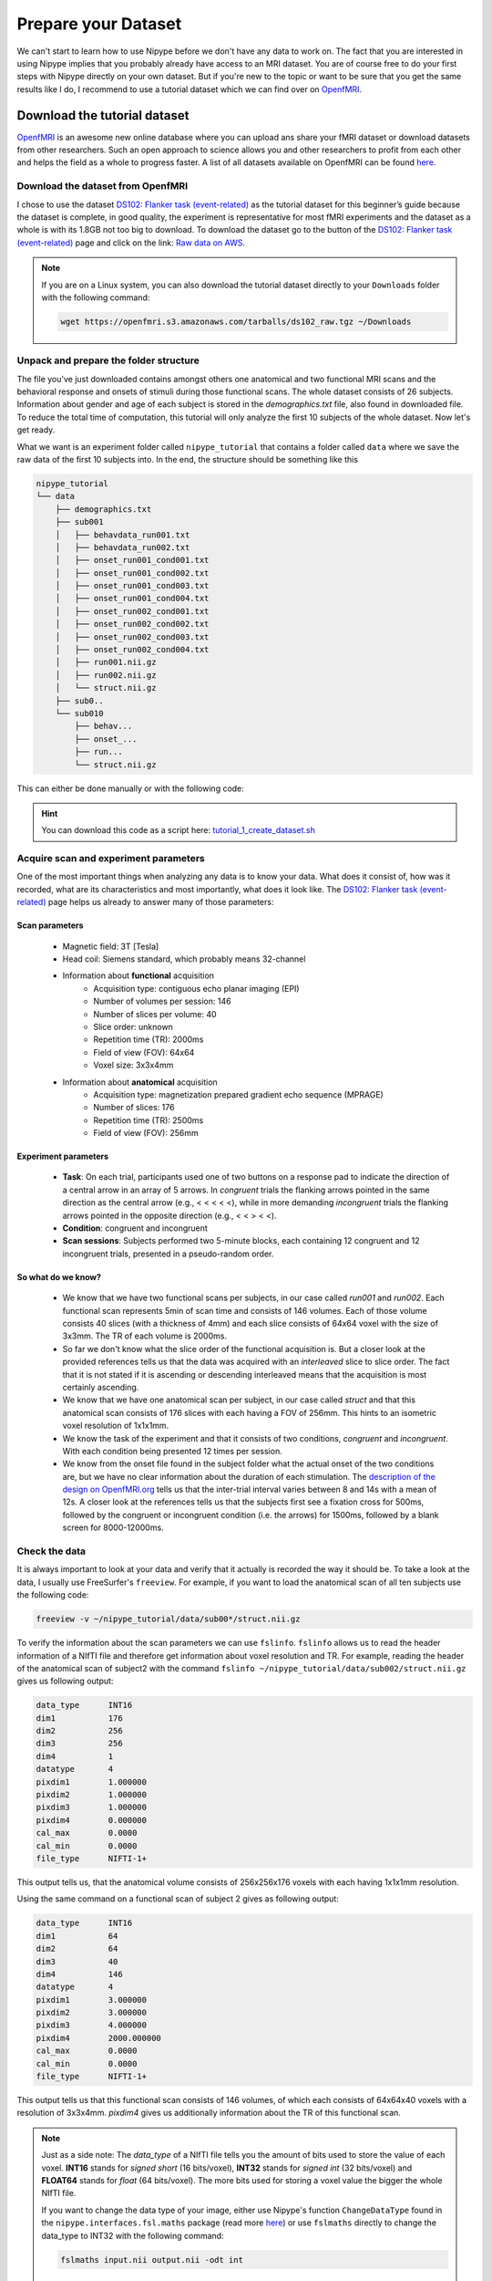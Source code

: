 ===========================
Prepare your Dataset
===========================

We can't start to learn how to use Nipype before we don't have any data to work on. The fact that you are interested in using Nipype implies that you probably already have access to an MRI dataset. You are of course free to do your first steps with Nipype directly on your own dataset. But if you're new to the topic or want to be sure that you get the same results like I do, I recommend to use a tutorial dataset which we can find over on `OpenfMRI <https://openfmri.org/>`_.


Download the tutorial dataset
=============================

.. image:: _static/logo/logoOpenfmri.png
   :width: 120pt
   :align: left

`OpenfMRI <https://openfmri.org/>`_ is an awesome new online database where you can upload ans share your fMRI dataset or download datasets from other researchers. Such an open approach to science allows you and other researchers to profit from each other and helps the field as a whole to progress faster. A list of all datasets available on OpenfMRI can be found `here <https://openfmri.org/data-sets>`_.


Download the dataset from OpenfMRI
----------------------------------

I chose to use the dataset `DS102: Flanker task (event-related) <https://openfmri.org/dataset/ds000102>`_ as the tutorial dataset for this beginner’s guide because the dataset is complete, in good quality, the experiment is representative for most fMRI experiments and the dataset as a whole is with its 1.8GB not too big to download. To download the dataset go to the button of the `DS102: Flanker task (event-related) <https://openfmri.org/dataset/ds000102>`_ page and click on the link: `Raw data on AWS <https://openfmri.s3.amazonaws.com/tarballs/ds102_raw.tgz>`_.

.. note::

    If you are on a Linux system, you can also download the tutorial dataset directly to your ``Downloads`` folder with the following command:

    .. code-block:: sh

        wget https://openfmri.s3.amazonaws.com/tarballs/ds102_raw.tgz ~/Downloads


Unpack and prepare the folder structure
---------------------------------------

The file you've just downloaded contains amongst others one anatomical and two functional MRI scans and the behavioral response and onsets of stimuli during those functional scans. The whole dataset consists of 26 subjects. Information about gender and age of each subject is stored in the `demographics.txt` file, also found in downloaded file. To reduce the total time of computation, this tutorial will only analyze the first 10 subjects of the whole dataset. Now let's get ready.

What we want is an experiment folder called ``nipype_tutorial`` that contains a folder called ``data`` where we save the raw data of the first 10 subjects into. In the end, the structure should be something like this

.. code-block:: sh

    nipype_tutorial
    └── data
        ├── demographics.txt
        ├── sub001
        │   ├── behavdata_run001.txt
        │   ├── behavdata_run002.txt
        │   ├── onset_run001_cond001.txt
        │   ├── onset_run001_cond002.txt
        │   ├── onset_run001_cond003.txt
        │   ├── onset_run001_cond004.txt
        │   ├── onset_run002_cond001.txt
        │   ├── onset_run002_cond002.txt
        │   ├── onset_run002_cond003.txt
        │   ├── onset_run002_cond004.txt
        │   ├── run001.nii.gz
        │   ├── run002.nii.gz
        │   └── struct.nii.gz
        ├── sub0..
        └── sub010
            ├── behav...
            ├── onset_...
            ├── run...
            └── struct.nii.gz


This can either be done manually or with the following code:

.. code-block:: sh
    :linenos:

    # Specify important variables
    ZIP_FILE=~/Downloads/ds102_raw.tgz   #location of download file
    TUTORIAL_DIR=~/nipype_tutorial       #location of experiment folder 
    TMP_DIR=$TUTORIAL_DIR/tmp            #location of temporary folder
    DATA_DIR=$TUTORIAL_DIR/data          #location of data folder

    # Unzip ds102 dataset into TMP_DIR
    mkdir -p $TMP_DIR
    tar -zxvf $ZIP_FILE -C $TMP_DIR

    # Copy data of first ten subjects into DATA_DIR
    for id in {01..10}
    do
        echo "Creating dataset for subject: sub0$id"
        mkdir -p $DATA_DIR/sub0$id
        cp $TMP_DIR/ds102/sub0$id/anatomy/highres001.nii.gz \
           $DATA_DIR/sub0$id/struct.nii.gz
        
        for session in run001 run002
        do
            cp $TMP_DIR/ds102/sub0$id/BOLD/task001_$session/bold.nii.gz \
               $DATA_DIR/sub0$id/$session.nii.gz
            cp $TMP_DIR/ds102/sub0$id/behav/task001_$session/behavdata.txt \
               $DATA_DIR/sub0$id/behavdata_$session.txt
            
            for con_id in {1..4}
            do
                cp $TMP_DIR/ds102/sub0$id/model/model001/onsets/task001_$session/cond00$con_id.txt \
                   $DATA_DIR/sub0$id/onset_${session}_cond00$con_id.txt
            done
        done

        echo "sub0$id done."
    done

    # Copy information about demographics, conditions and tasks into DATA_DIR
    cp $TMP_DIR/ds102/demographics.txt $DATA_DIR/demographics.txt
    cp $TMP_DIR/ds102/models/model001/* $DATA_DIR/.

    # Delete the temporary folder
    rm -rf $TMP_DIR

.. hint:: 

    You can download this code as a script here: `tutorial_1_create_dataset.sh <http://github.com/miykael/nipype-beginner-s-guide/blob/master/scripts/tutorial_1_create_dataset.sh>`_


Acquire scan and experiment parameters
--------------------------------------

One of the most important things when analyzing any data is to know your data. What does it consist of, how was it recorded, what are its characteristics and most importantly, what does it look like. The `DS102: Flanker task (event-related) <https://openfmri.org/dataset/ds000102>`_ page helps us already to answer many of those parameters:

Scan parameters
...............


    * Magnetic field: 3T [Tesla]
    * Head coil: Siemens standard, which probably means 32-channel
    * Information about **functional** acquisition
        * Acquisition type: contiguous echo planar imaging (EPI)
        * Number of volumes per session: 146
        * Number of slices per volume: 40
        * Slice order: unknown
        * Repetition time (TR): 2000ms
        * Field of view (FOV): 64x64
        * Voxel size: 3x3x4mm

    * Information about **anatomical** acquisition
        * Acquisition type: magnetization prepared gradient echo sequence (MPRAGE)
        * Number of slices: 176
        * Repetition time (TR): 2500ms
        * Field of view (FOV): 256mm

Experiment parameters
.....................

    * **Task**: On each trial, participants used one of two buttons on a response pad to indicate the direction of a central arrow in an array of 5 arrows. In *congruent* trials the flanking arrows pointed in the same direction as the central arrow (e.g., < < < < <), while in more demanding *incongruent* trials the flanking arrows pointed in the opposite direction (e.g., < < > < <).
    * **Condition**: congruent and incongruent
    * **Scan sessions**: Subjects performed two 5-minute blocks, each containing 12 congruent and 12 incongruent trials, presented in a pseudo-random order.

So what do we know?
...................

    * We know that we have two functional scans per subjects, in our case called `run001` and `run002`. Each functional scan represents 5min of scan time and consists of 146 volumes. Each of those volume consists 40 slices (with a thickness of 4mm) and each slice consists of 64x64 voxel with the size of 3x3mm. The TR of each volume is 2000ms.
    * So far we don't know what the slice order of the functional acquisition is. But a closer look at the provided references tells us that the data was acquired with an *interleaved* slice to slice order. The fact that it is not stated if it is ascending or descending interleaved means that the acquisition is most certainly ascending.
    * We know that we have one anatomical scan per subject, in our case called `struct` and that this anatomical scan consists of 176 slices with each having a FOV of 256mm. This hints to an isometric voxel resolution of 1x1x1mm.
    * We know the task of the experiment and that it consists of two conditions, *congruent* and *incongruent*. With each condition being presented 12 times per session.
    * We know from the onset file found in the subject folder what the actual onset of the two conditions are, but we have no clear information about the duration of each stimulation. The `description of the design on OpenfMRI.org <https://openfmri.org/dataset/ds000102>`_ tells us that the inter-trial interval varies between 8 and 14s with a mean of 12s. A closer look at the references tells us that the subjects first see a fixation cross for 500ms, followed by the congruent or incongruent condition (i.e. the arrows) for 1500ms, followed by a blank screen for 8000-12000ms.


Check the data
--------------

It is always important to look at your data and verify that it actually is recorded the way it should be. To take a look at the data, I usually use FreeSurfer's ``freeview``. For example, if you want to load the anatomical scan of all ten subjects use the following code:

.. code-block:: sh

    freeview -v ~/nipype_tutorial/data/sub00*/struct.nii.gz

To verify the information about the scan parameters we can use ``fslinfo``. ``fslinfo`` allows us to read the header information of a NIfTI file and therefore get information about voxel resolution and TR. For example, reading the header of the anatomical scan of subject2 with the command ``fslinfo ~/nipype_tutorial/data/sub002/struct.nii.gz`` gives us following output:

.. code-block:: sh

    data_type      INT16
    dim1           176
    dim2           256
    dim3           256
    dim4           1
    datatype       4
    pixdim1        1.000000
    pixdim2        1.000000
    pixdim3        1.000000
    pixdim4        0.000000
    cal_max        0.0000
    cal_min        0.0000
    file_type      NIFTI-1+

This output tells us, that the anatomical volume consists of 256x256x176 voxels with each having 1x1x1mm resolution.

Using the same command on a functional scan of subject 2 gives as following output:

.. code-block:: sh

    data_type      INT16
    dim1           64
    dim2           64
    dim3           40
    dim4           146
    datatype       4
    pixdim1        3.000000
    pixdim2        3.000000
    pixdim3        4.000000
    pixdim4        2000.000000
    cal_max        0.0000
    cal_min        0.0000
    file_type      NIFTI-1+

This output tells us that this functional scan consists of 146 volumes, of which each consists of 64x64x40 voxels with a resolution of 3x3x4mm. `pixdim4` gives us additionally information about the TR of this functional scan.

.. note::

    Just as a side note: The `data_type` of a NIfTI file tells you the amount of bits used to store the value of each voxel. **INT16** stands for *signed short* (16 bits/voxel), **INT32** stands for *signed int* (32 bits/voxel) and **FLOAT64** stands for *float* (64 bits/voxel). The more bits used for storing a voxel value the bigger the whole NIfTI file.

    If you want to change the data type of your image, either use Nipype's function ``ChangeDataType`` found in the ``nipype.interfaces.fsl.maths`` package (read more `here <http://nipy.sourceforge.net/nipype/interfaces/generated/nipype.interfaces.fsl.maths.html#changedatatype>`_) or use ``fslmaths`` directly to change the data_type to INT32 with the following command:

    .. code-block:: sh

        fslmaths input.nii output.nii -odt int


For those who use their own dataset
-----------------------------------

If you want to use your own dataset, make sure that you know the following parameters:

    * Number of volumes, number of slices per volume, slice order and TR of the functional scan.
    * Number of conditions during a session, as well as onset and duration of stimulation during each condition.

.. important::

    Make sure that the layout of your data is similar to the one stated above, so that further code is also applicable for your case.


Make the dataset ready for Nipype
=================================

Convert your data into NIfTI format
-----------------------------------

You don't have to do this step if you're using the tutorial dataset. But chances are that you soon want to analyze your own recorded dataset. And most often, the images coming directly from the scanner are not in the common ``NIfTI`` format, but rather in a scanner specific format (e.g. ``DICOM``, ``PAR/REC``, etc.). This means you first have to convert your data from this specific scanner format to the standard NIfTI format.

Probably the most common scanner format is DICOM. Therefore, the following section will cover how you can convert your files from DICOM to NIfTI. There are many different tools that you can use to convert your files. For example, if you like to have a nice GUI to convert your files, use `MRICron <http://www.mccauslandcenter.sc.edu/mricro/mricron/>`_'s ``MRIConvert`` (click `here <http://lcni.uoregon.edu/~jolinda/MRIConvert/>`_ for more information). But for this Beginner's Guide we will use FreeSurfer's ``mri_convert`` function, as it is rather easy to use and doesn't require many steps. 

But first, as always, be aware of your folder structure. So let's assume that we've stored our dicoms in a folder called ``raw_data`` and that the folder structure looks something like this:

.. code-block:: none

    raw_dicom
    ├── sub001
    │   ├── t1w_3d_MPRAGE
    │   │   ├── 00001.dcm
    │   │   ├── ...
    │   │   └── 00176.dcm
    │   ├── fmri_run1_long
    │   │   ├── 00001.dcm
    │   │   ├── ...
    │   │   └── 00240.dcm
    │   └── fmri_run2_long
    │       └── ...
    ├── sub0..
    └── sub010

This means, that we have one folder per subject with each containing another folder, one for the structural T1 weighted image and 2 for the functional T2 weighted images. The conversion of the dicom files in those folders is rather easy. If you use FreeSurfer's ``mri_convert`` function, the command is as as follows: ``mri_convert <in volume> <out volume>``. You have to replace ``<in volume>`` by the actual path to any one dicom file in the folder and ``<out volume>`` with the name for your outputfile.

So, to accomplish this with some few terminal command, we first have to tell the system the path and names of the folders that we later want to feed to the ``mri_convert`` function. This is done by the following variables (line 1 to 6). If this is done, we only have to run the loop (line 8 to 17) to actually run ``mri_convert`` for each subject and each scanner image.

.. code-block:: sh
    :linenos:

    TUTORIAL_DIR=~/nipype_tutorial     # location of experiment folder
    RAW_DIR=$TUTORIAL_DIR/raw_dicom    # location of raw data folder
    T1_FOLDER=t1w_3d_MPRAGE            # dicom folder containing anatomical scan
    FUNC_FOLDER1=fmri_run1_long        # dicom folder containing 1st     functional scan
    FUNC_FOLDER2=fmri_run2_long        # dicom folder containing 2nd functional scan
    DATA_DIR=$TUTORIAL_DIR/data        # location of output folder

    for id in {01..10}
    do
        mkdir -p $DATA_DIR/sub0$id
        mri_convert $RAW_DIR/sub0$id/$T1_FOLDER/00001.dcm    $DATA_DIR/sub0$id/struct.nii.gz
        mri_convert $RAW_DIR/sub0$id/$FUNC_FOLDER1/00001.dcm $DATA_DIR/sub0$id/run001.nii.gz
        mri_convert $RAW_DIR/sub0$id/$FUNC_FOLDER2/00001.dcm $DATA_DIR/sub0$id/run002.nii.gz
    done


Run FreeSurfer's recon-all
--------------------------

Not mandatory but highly recommended is to run FreeSurfer's ``recon-all`` process on the anatomical scans of your subject. ``recon-all`` is FreeSurfer's cortical reconstruction process that automatically creates a `parcellation of cortical <https://surfer.nmr.mgh.harvard.edu/fswiki/CorticalParcellation>`_ and a `segmentation of subcortical <http://freesurfer.net/fswiki/SubcorticalSegmentation>`_ regions. A more detailed description about the ``recon-all`` process can be found on the `official homepage <http://surfer.nmr.mgh.harvard.edu/fswiki/recon-all>`_.

As I said, you don't have to use FreeSurfer's ``recon-all`` process, but you want to! Because many of FreeSurfer's other algorithms require the output of ``recon-all``. The only negative point about ``recon-all`` is that it takes rather long to process a single subject. My average times are between 12-24h, but it is also possible that the process takes up to 40h. All of it depends on the system you are using. So far, ``recon-all`` can't be run in parallel. Luckily, if you have an 8 core processor with enough memory, you should be able to process 8 subjects in parallel.



Run recon-all on the tutorial dataset (terminal version)
........................................................

The code to run ``recon-all`` on a single subject is rather simple, i.e. ``recon-all -all -subjid sub001``. The only thing that you need to keep in mind is to tell your system the path to the freesurfer folder by specifying the variable ``SUBJECTS_DIR`` and that each subject you want to run the process on has a according anatomical scan in this freesurfer folder under ``SUBJECTS_DIR``.

To run ``recon-all`` on the 10 subjects of the tutorial dataset you can run the following code:

.. code-block:: bash
    :linenos:

    # Specify important variables
    export TUTORIAL_DIR=~/nipype_tutorial         #location of experiment folder 
    export DATA_DIR=$TUTORIAL_DIR/data            #location of data folder
    export SUBJECTS_DIR=$TUTORIAL_DIR/freesurfer  #location of freesurfer folder

    for id in {01..10}
    do
        echo "working on sub0$id"
        mkdir -p $SUBJECTS_DIR/sub0$id/mri/orig
        mri_convert $DATA_DIR/sub0$id/struct.nii.gz \
                    $SUBJECTS_DIR/sub0$id/mri/orig/001.mgz
        recon-all -all -subjid sub0$id
        echo "sub0$id finished"
    done


This code will run the subjects in sequential order. If you want to process the 10 subjects in (manual) parallel order, delete line 12 - ``recon-all -all -subjid sub0$id`` - from the code above, run it and than run the following code, each line in its own terminal:

    .. code-block:: sh

            export SUBJECTS_DIR=~/nipype_tutorial/freesurfer; recon-all -all -subjid sub001
            export SUBJECTS_DIR=~/nipype_tutorial/freesurfer; recon-all -all -subjid sub002
            ...
            export SUBJECTS_DIR=~/nipype_tutorial/freesurfer; recon-all -all -subjid sub010


.. note::

    If your MRI data was recorded on a 3T scanner, I highly recommend to use the ``-nuintensitycor-3T`` flag on the ``recon-all`` command, e.g. ``recon-all -all -subjid sub0$id -nuintensitycor-3T``. This flag was created specifically for 3T scans and `improves the brain segmentation accuracy by optimizing non-uniformity correction using N3 <http://web.mysites.ntu.edu.sg/zvitali/publications/documents/N3_NI.pdf>`_.

.. hint:: 

    You can download this code as a script here: `tutorial_2_recon_shell.sh <http://github.com/miykael/nipype-beginner-s-guide/blob/master/scripts/tutorial_2_recon_shell.sh>`_


Run recon-all on the tutorial dataset (Nipype version)
......................................................

If you run ``recon-all`` only by itself, I recommend you to use the terminal version shown above. But of course, you can also create a pipeline and use Nipype to do the same steps. This might be better if you want to make better use of the parallelization implemented in Nipype or if you want to put ``recon-all`` in a bigger workflow.

I won't explain to much how this workflow actually works, as the structure and creation of a common pipeline is covered in more detail in the next section. But to use Nipype to run FreeSurfer's ``recon-all`` process do as follows:

.. code-block:: py
    :linenos:

    # Import modules
    import os
    from os.path import join as opj
    from nipype.interfaces.freesurfer import ReconAll
    from nipype.interfaces.utility import IdentityInterface
    from nipype.pipeline.engine import Workflow, Node

    # Specify important variables
    experiment_dir = '~/nipype_tutorial'             # location of experiment folder
    data_dir = opj(experiment_dir, 'data')  # location of data folder
    fs_folder = opj(experiment_dir, 'freesurfer')  # location of freesurfer folder
    subject_list = ['sub001', 'sub002', 'sub003',
                    'sub004', 'sub005', 'sub006',
                    'sub007', 'sub008', 'sub009',
                    'sub010']                        # subject identifier
    T1_identifier = 'struct.nii.gz'                  # Name of T1-weighted image

    # Create the output folder - FreeSurfer can only run if this folder exists
    os.system('mkdir -p %s'%fs_folder)

    # Create the pipeline that runs the recon-all command
    reconflow = Workflow(name="reconflow")
    reconflow.base_dir = opj(experiment_dir, 'workingdir_reconflow')

    # Some magical stuff happens here (not important for now)
    infosource = Node(IdentityInterface(fields=['subject_id']),
                      name="infosource")
    infosource.iterables = ('subject_id', subject_list)

    # This node represents the actual recon-all command
    reconall = Node(ReconAll(directive='all',
                             #flags='-nuintensitycor-3T',
                             subjects_dir=fs_folder),
                    name="reconall")

    # This function returns for each subject the path to struct.nii.gz
    def pathfinder(subject, foldername, filename):
        from os.path import join as opj
        struct_path = opj(foldername, subject, filename)
        return struct_path

    # This section connects all the nodes of the pipeline to each other
    reconflow.connect([(infosource, reconall, [('subject_id', 'subject_id')]),
                       (infosource, reconall, [(('subject_id', pathfinder,
                                                 data_dir, T1_identifier),
                                                'T1_files')]),
                       ])

    # This command runs the recon-all pipeline in parallel (using 8 cores)
    reconflow.run('MultiProc', plugin_args={'n_procs': 8})


After this script has run, all important outputs will be stored directly under ``~/nipype_tutorial/freesurfer``. But the running of the ``reconflow`` pipeline also created some temporary files. As defined by the script above, those files were stored under ``~/nipype_tutorial/workingdir_reconflow``. Now that the script has run you can delete this folder again. Either do this manually, use the shell command ``rm -rf ~/nipype_tutorial/workingdir_reconflow`` or add the following lines to the end of the python script above:

.. code-block:: py

    # Delete all temporary files stored under the 'workingdir_reconflow' folder
    os.system('rm -rf %s'%reconflow.base_dir)

.. note::

    In the code above, if we don't create the ``freesurfer`` output folder on line 15, we would get following error:

    .. code-block:: py

        TraitError: The 'subjects_dir' trait of a ReconAllInputSpec instance must be an existing
        directory name, but a value of '~/nipype_tutorial/freesurfer' <type 'str'> was specified.
   
    Also, if your data was recorded on a 3T scanner and you want to use the mentioned ``-nuintensitycor-3T`` flag, just uncomment line 28, i.e. delete the ``#`` sign before ``flags='-nuintensitycor-3T'`` on line 28.

.. hint:: 

    You can download this code as a script here: `tutorial_2_recon_python.py <http://github.com/miykael/nipype-beginner-s-guide/blob/master/scripts/tutorial_2_recon_python.py>`_


Resulting Folder Structure
==========================

After we've prepared our data and run the ``recon-all`` process the folder structure of our experiment folder should look as follows:

.. code-block:: sh

    nipype_tutorial
    ├── rawdata (optional)
    ├── data
    │   ├── sub001
    │   ├── sub0..
    │   └── sub010
    └── freesurfer
        ├── sub001
        ├── sub0..
        └── sub010

